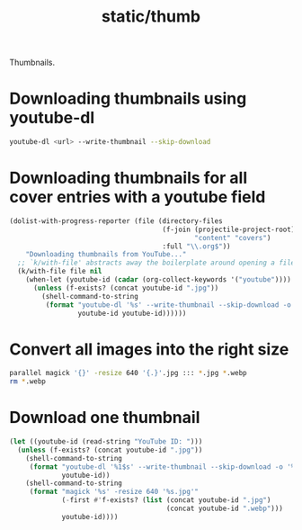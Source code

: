 #+title: static/thumb

Thumbnails.

* Downloading thumbnails using youtube-dl

#+begin_src bash
youtube-dl <url> --write-thumbnail --skip-download
#+end_src

* Downloading thumbnails for all cover entries with a youtube field

#+begin_src emacs-lisp :results none
(dolist-with-progress-reporter (file (directory-files
                                      (f-join (projectile-project-root)
                                              "content" "covers")
                                      :full "\\.org$"))
    "Downloading thumbnails from YouTube..."
  ;; `k/with-file' abstracts away the boilerplate around opening a file in Emacs
  (k/with-file file nil
    (when-let (youtube-id (cadar (org-collect-keywords '("youtube"))))
      (unless (f-exists? (concat youtube-id ".jpg"))
        (shell-command-to-string
         (format "youtube-dl '%s' --write-thumbnail --skip-download -o '%s'"
                 youtube-id youtube-id))))))
#+end_src

* Convert all images into the right size

#+begin_src bash :results none
parallel magick '{}' -resize 640 '{.}'.jpg ::: *.jpg *.webp
rm *.webp
#+end_src

* Download one thumbnail
#+begin_src emacs-lisp
(let ((youtube-id (read-string "YouTube ID: ")))
  (unless (f-exists? (concat youtube-id ".jpg"))
    (shell-command-to-string
     (format "youtube-dl '%1$s' --write-thumbnail --skip-download -o '%1$s'"
             youtube-id))
    (shell-command-to-string
     (format "magick '%s' -resize 640 '%s.jpg'"
             (-first #'f-exists? (list (concat youtube-id ".jpg")
                                       (concat youtube-id ".webp")))
             youtube-id))))
#+end_src
